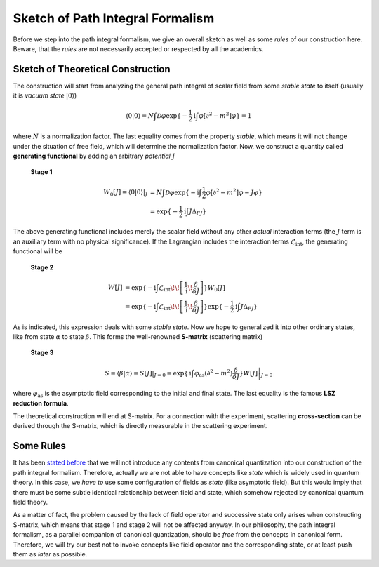 Sketch of Path Integral Formalism
---------------------------------

Before we step into the path integral formalism, we give an overall sketch as well as some *rules* of our construction here. Beware, that the *rules* are not necessarily accepted or respected by all the academics.

Sketch of Theoretical Construction
~~~~~~~~~~~~~~~~~~~~~~~~~~~~~~~~~~

The construction will start from analyzing the general path integral of scalar field from some *stable state* to itself (usually it is *vacuum state* :math:`|0\rangle`)

.. math::


   \langle 0|0\rangle = N\int\mathcal{D}\varphi\exp\{-\frac{1}{2}\mathrm{i}\int\varphi[\partial^2-m^2]\varphi\} = 1

where :math:`N` is a normalization factor. The last equality comes from the property *stable*, which means it will not change under the situation of free field, which will determine the normalization factor. Now, we construct a quantity called **generating functional** by adding an arbitrary *potential* :math:`J`

    **Stage 1**

    .. math::


       W_0[J] = \langle 0|0\rangle |_J &= N\int\mathcal{D}\varphi\exp\{-\mathrm{i}\int\frac{1}{2}\varphi[\partial^2-m^2]\varphi - J\varphi\}\\
       &= \exp\{-\frac{1}{2}\mathrm{i}\int J\Delta_FJ\}

The above generating functional includes merely the scalar field without any other *actual* interaction terms (the :math:`J` term is an auxiliary term with no physical significance). If the Lagrangian includes the interaction terms :math:`\mathcal{L}_{\text{int}}`, the generating functional will be

    **Stage 2**

    .. math::


       W[J] &= \exp\{-\mathrm{i}\int\mathcal{L}_{\text{int}}\!\!\left[\frac{1}{\mathrm{i}}\!\frac{\delta}{\delta J}\right]\} W_0[J] \\
       &= \exp\{-\mathrm{i}\int\mathcal{L}_{\text{int}}\!\!\left[\frac{1}{\mathrm{i}}\!\frac{\delta}{\delta J}\right]\}\exp\{-\frac{1}{2}\mathrm{i}\int J\Delta_FJ\}

As is indicated, this expression deals with some *stable state*. Now we hope to generalized it into other ordinary states, like from state :math:`\alpha` to state :math:`\beta`. This forms the well-renowned **S-matrix** (scattering matrix)

    **Stage 3**

    .. math::


       S = \langle \beta|\alpha\rangle = S[J]|_{J=0} = \left.\exp\{\mathrm{i}\int\varphi_{\text{as}}(\partial^2 - m^2)\frac{\delta}{\delta J}\}W[J]\right|_{J=0}

where :math:`\varphi_{\text{as}}` is the asymptotic field corresponding to the initial and final state. The last equality is the famous **LSZ reduction formula**.

The theoretical construction will end at S-matrix. For a connection with the experiment, scattering **cross-section** can be derived through the S-matrix, which is directly measurable in the scattering experiment.

Some Rules
~~~~~~~~~~

It has been `stated before <./intro_why.html>`__ that we will not introduce any contents from canonical quantization into our construction of the path integral formalism. Therefore, actually we are not able to have concepts like *state* which is widely used in quantum theory. In this case, we *have to* use some configuration of fields as *state* (like asymptotic field). But this would imply that there must be some subtle identical relationship between field and state, which somehow rejected by canonical quantum field theory.

As a matter of fact, the problem caused by the lack of field operator and successive state only arises when constructing S-matrix, which means that stage 1 and stage 2 will not be affected anyway. In our philosophy, the path integral formalism, as a parallel companion of canonical quantization, should be *free* from the concepts in canonical form. Therefore, we will try our best not to invoke concepts like field operator and the corresponding state, or at least push them as *later* as possible.

